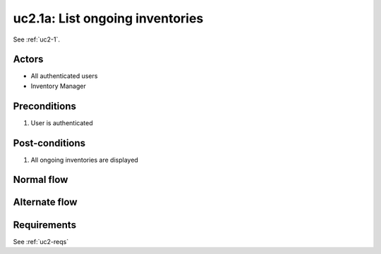
.. _uc2-1a:

uc2.1a: List ongoing inventories
********************************

See :ref:`uc2-1`.

Actors
------

* All authenticated users
* Inventory Manager

Preconditions
-------------

#. User is authenticated

Post-conditions
---------------

#. All ongoing inventories are displayed

Normal flow
-----------


Alternate flow
--------------


Requirements
------------

See :ref:`uc2-reqs`
